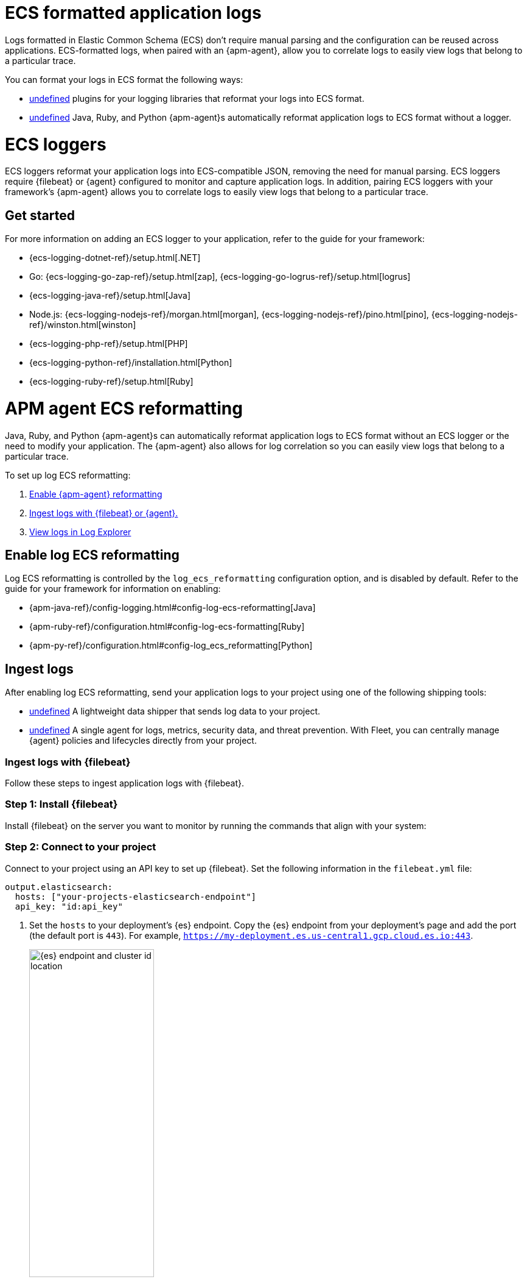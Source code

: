[[logs-ecs-application]]
= ECS formatted application logs

Logs formatted in Elastic Common Schema (ECS) don't require manual parsing and the configuration can be reused across applications. ECS-formatted logs, when paired with an {apm-agent}, allow you to correlate logs to easily view logs that belong to a particular trace.

You can format your logs in ECS format the following ways:

* <<ecs-loggers,undefined>> plugins for your logging libraries that reformat your logs into ECS format.
* <<apm-agent-ecs-reformatting,undefined>> Java, Ruby, and Python {apm-agent}s automatically reformat application logs to ECS format without a logger.

[discrete]
[[ecs-loggers]]
= ECS loggers

ECS loggers reformat your application logs into ECS-compatible JSON, removing the need for manual parsing.
ECS loggers require {filebeat} or {agent} configured to monitor and capture application logs.
In addition, pairing ECS loggers with your framework's {apm-agent} allows you to correlate logs to easily view logs that belong to a particular trace.

[discrete]
[[get-started-ecs-logging]]
== Get started

For more information on adding an ECS logger to your application, refer to the guide for your framework:

* {ecs-logging-dotnet-ref}/setup.html[.NET]
* Go: {ecs-logging-go-zap-ref}/setup.html[zap], {ecs-logging-go-logrus-ref}/setup.html[logrus]
* {ecs-logging-java-ref}/setup.html[Java]
* Node.js: {ecs-logging-nodejs-ref}/morgan.html[morgan], {ecs-logging-nodejs-ref}/pino.html[pino], {ecs-logging-nodejs-ref}/winston.html[winston]
* {ecs-logging-php-ref}/setup.html[PHP]
* {ecs-logging-python-ref}/installation.html[Python]
* {ecs-logging-ruby-ref}/setup.html[Ruby]

[discrete]
[[apm-agent-ecs-reformatting]]
= APM agent ECS reformatting

Java, Ruby, and Python {apm-agent}s can automatically reformat application logs to ECS format without an ECS logger or the need to modify your application. The {apm-agent} also allows for log correlation so you can easily view logs that belong to a particular trace.

To set up log ECS reformatting:

. <<enable-log-ecs-reformatting,Enable {apm-agent} reformatting>>
. <<ingest-ecs-logs,Ingest logs with {filebeat} or {agent}.>>
. <<view-ecs-logs,View logs in Log Explorer>>

[discrete]
[[enable-log-ecs-reformatting]]
== Enable log ECS reformatting

Log ECS reformatting is controlled by the `log_ecs_reformatting` configuration option, and is disabled by default. Refer to the guide for your framework for information on enabling:

* {apm-java-ref}/config-logging.html#config-log-ecs-reformatting[Java]
* {apm-ruby-ref}/configuration.html#config-log-ecs-formatting[Ruby]
* {apm-py-ref}/configuration.html#config-log_ecs_reformatting[Python]

[discrete]
[[ingest-ecs-logs]]
== Ingest logs

After enabling log ECS reformatting, send your application logs to your project using one of the following shipping tools:

* <<ingest-ecs-logs-with-filebeat,undefined>> A lightweight data shipper that sends log data to your project.
* <<ingest-ecs-logs-with-agent,undefined>> A single agent for logs, metrics, security data, and threat prevention. With Fleet, you can centrally manage {agent} policies and lifecycles directly from your project.

[discrete]
[[ingest-ecs-logs-with-filebeat]]
=== Ingest logs with {filebeat}

Follow these steps to ingest application logs with {filebeat}.

[discrete]
[[step-1-ecs-install-filebeat]]
=== Step 1: Install {filebeat}

Install {filebeat} on the server you want to monitor by running the commands that align with your system:

// Replace transcluded snippet with an include:
// InstallWidget

[discrete]
[[step-2-ecs-connect-to-your-project]]
=== Step 2: Connect to your project

Connect to your project using an API key to set up {filebeat}. Set the following information in the `filebeat.yml` file:

[source,yaml]
----
output.elasticsearch:
  hosts: ["your-projects-elasticsearch-endpoint"]
  api_key: "id:api_key"
----

. Set the `hosts` to your deployment's {es} endpoint. Copy the {es} endpoint from your deployment's page and add the port (the default port is `443`). For example, `https://my-deployment.es.us-central1.gcp.cloud.es.io:443`.
+
--
[role="screenshot"]
image::images/es-endpoint-cluster-id.png[{es} endpoint and cluster id location, 50%]
--
. From **Developer tools**, run the following command to create an API key that grants `manage` permissions for the `cluster` and the `filebeat-*` indices using:
+
[source,console]
----
POST /_security/api_key
{
  "name": "filebeat_host001",
  "role_descriptors": {
    "filebeat_writer": {
      "cluster": ["manage"],
      "index": [
        {
          "names": ["filebeat-*"],
          "privileges": ["manage"]
        }
      ]
    }
  }
}
----
+
Refer to {filebeat-ref}/beats-api-keys.html[Grant access using API keys] for more information.

[discrete]
[[step-3-ecs-configure-filebeat]]
=== Step 3: Configure {filebeat}

Add the following configuration to your `filebeat.yaml` file to start collecting log data.

// Replace transcluded snippet with an include:
// ConfigureFilebeat

[discrete]
[[step-4-ecs-set-up-and-start-filebeat]]
=== Step 4: Set up and start {filebeat}

Set the {ref}/index-templates.html[index template] by running the command that aligns with your system from the {filebeat} installation directory:

// Replace transcluded snippet with an include:
// SetupWidget

Start filebeat by running the command that aligns with your system from the {filebeat} installation directory:

// Replace transcluded snippet with an include:
// StartWidget

[discrete]
[[ingest-ecs-logs-with-agent]]
=== Ingest logs with {agent}

Add the custom logs integration to ingest and centrally manage your logs using {agent} and {fleet}:

[discrete]
[[step-1-add-the-custom-logs-integration-to-your-project-ecs]]
=== Add the custom logs integration to your project

To add the custom logs integration to your project:

. From your project, navigate to **Project Settings →   Integrations**.
. Type `custom` in the search bar and select **Custom Logs**.
. Click **Install {agent}** at the bottom of the page, and follow the instructions for your system to install the {agent}.
. After installing the {agent}, click **Save and continue** to configure the integration from the **Add Custom Logs integration** page.
. Give your integration a meaningful name and description.
. Add the **Log file path**. For example, `/var/log/your-logs.log`.
. Click **Advanced options**.
. In the **Processors** text box, add the following YAML configuration to add processors that enhance your data. See {filebeat-ref}/filtering-and-enhancing-data.html[processors] to learn more.
+
[source,yaml]
----
processors:
  - add_host_metadata: \~
  - add_cloud_metadata: \~
  - add_docker_metadata: \~
  - add_kubernetes_metadata: \~
----
. Under **Custom configurations**, add the following YAML configuration to collect data.
+
[source,yaml]
----
filebeat.inputs:
- type: filestream  <1>
  paths: /path/to/logs.json
  parsers:
    - ndjson:
        overwrite_keys: true  <2>
        add_error_key: true  <3>
        expand_keys: true  <4>
  fields:
    service.name: your_service_name  <5>
    service.version: your_service_version  <5>
    service.environment: your_service_environment  <5>
----
+
<1>: Use the filestream input to read lines from active log files.
<2>: Values from the decoded JSON object overwrite the fields that {agent} normally adds (type, source, offset, etc.) in case of conflicts.
<3>: {agent} adds an "error.message" and "error.type: json" key in case of JSON unmarshalling errors.
<4>: {agent} will recursively de-dot keys in the decoded JSON, and expand them into a hierarchical object structure.
<5>: The `service.name` (required), `service.version` (optional) and `service.environment` (optional) of the service you're collecting logs from, used for log correlation.
. An agent policy is created that defines the data your {agent} collects.
. Save your integration to add it to your deployment.

[discrete]
[[view-ecs-logs]]
= View logs

Refer to the <<logs-filter-and-aggregate>> documentation for more information on viewing and filtering your logs in {kib}.